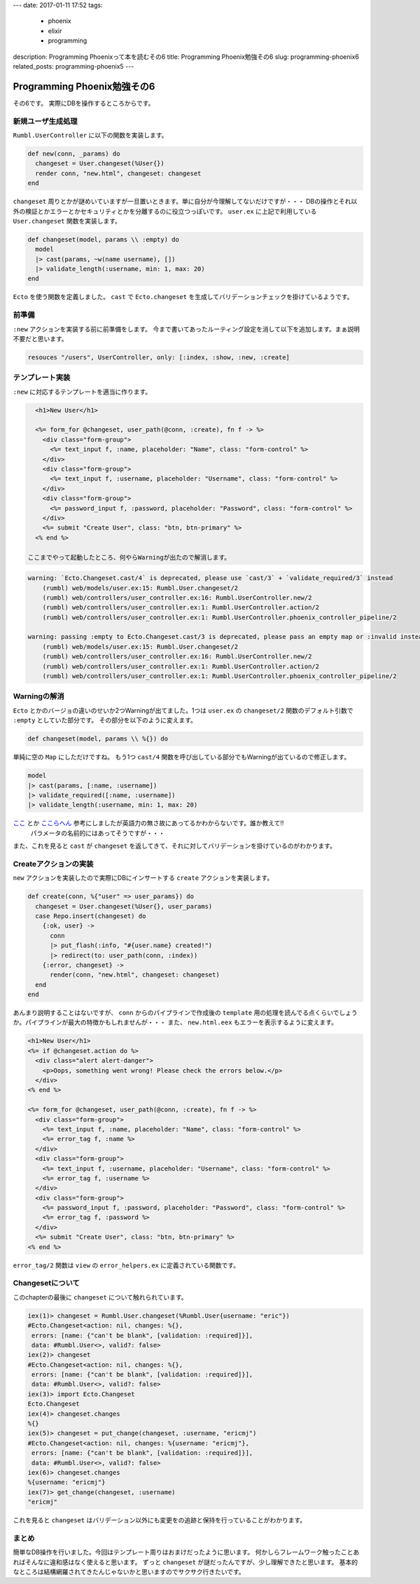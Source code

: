 ---
date: 2017-01-11 17:52
tags:
  - phoenix
  - elixir
  - programming
description: Programming Phoenixって本を読むその6
title: Programming Phoenix勉強その6
slug: programming-phoenix6
related_posts: programming-phoenix5
---


Programming Phoenix勉強その6
################################

その6です。
実際にDBを操作するところからです。

=========================
新規ユーザ生成処理
=========================

``Rumbl.UserController`` に以下の関数を実装します。

.. code-block:: Elixir

   def new(conn, _params) do
     changeset = User.changeset(%User{})
     render conn, "new.html", changeset: changeset
   end

``changeset`` 周りとかが謎めいていますが一旦置いときます。単に自分が今理解してないだけですが・・・
DBの操作とそれ以外の検証とかエラーとかセキュリティとかを分離するのに役立つっぽいです。
``user.ex`` に上記で利用している ``User.changeset`` 関数を実装します。

.. code-block:: Elixir

   def changeset(model, params \\ :empty) do
     model
     |> cast(params, ~w(name username), [])
     |> validate_length(:username, min: 1, max: 20)
   end

``Ecto`` を使う関数を定義しました。 ``cast`` で ``Ecto.changeset`` を生成してバリデーションチェックを掛けているようです。

=========================
前準備
=========================

``:new`` アクションを実装する前に前準備をします。
今まで書いてあったルーティング設定を消して以下を追加します。まぁ説明不要だと思います。

.. code-block:: Elixir

   resouces "/users", UserController, only: [:index, :show, :new, :create]

=========================
テンプレート実装
=========================

``:new`` に対応するテンプレートを適当に作ります。

.. code-block:: ERB

   <h1>New User</h1>
 
   <%= form_for @changeset, user_path(@conn, :create), fn f -> %>
     <div class="form-group">
       <%= text_input f, :name, placeholder: "Name", class: "form-control" %>
     </div>
     <div class="form-group">
       <%= text_input f, :username, placeholder: "Username", class: "form-control" %>
     </div>
     <div class="form-group">
       <%= password_input f, :password, placeholder: "Password", class: "form-control" %>
     </div>
     <%= submit "Create User", class: "btn, btn-primary" %>
   <% end %>

 ここまでやって起動したところ、何やらWarningが出たので解消します。

.. code-block:: shell

   warning: `Ecto.Changeset.cast/4` is deprecated, please use `cast/3` + `validate_required/3` instead
       (rumbl) web/models/user.ex:15: Rumbl.User.changeset/2
       (rumbl) web/controllers/user_controller.ex:16: Rumbl.UserController.new/2
       (rumbl) web/controllers/user_controller.ex:1: Rumbl.UserController.action/2
       (rumbl) web/controllers/user_controller.ex:1: Rumbl.UserController.phoenix_controller_pipeline/2
 
   warning: passing :empty to Ecto.Changeset.cast/3 is deprecated, please pass an empty map or :invalid instead
       (rumbl) web/models/user.ex:15: Rumbl.User.changeset/2
       (rumbl) web/controllers/user_controller.ex:16: Rumbl.UserController.new/2
       (rumbl) web/controllers/user_controller.ex:1: Rumbl.UserController.action/2
       (rumbl) web/controllers/user_controller.ex:1: Rumbl.UserController.phoenix_controller_pipeline/2

=========================
Warningの解消
=========================

``Ecto`` とかのバージョの違いのせいか2つWarningが出てました。1つは ``user.ex`` の ``changeset/2`` 関数のデフォルト引数で ``:empty`` としていた部分です。
その部分を以下のように変えます。

.. code-block:: Elixir

   def changeset(model, params \\ %{}) do

単純に空の ``Map`` にしただけですね。
もう1つ ``cast/4`` 関数を呼び出している部分でもWarningが出ているので修正します。

.. code-block:: Elixir

   model
   |> cast(params, [:name, :username])
   |> validate_required([:name, :username])
   |> validate_length(:username, min: 1, max: 20)

`ここ <http://www.phoenixframework.org/docs/ecto-models>`_ とか `ここらへん <https://hexdocs.pm/ecto/Ecto.Changeset.html#cast/4>`_ 参考にしましたが英語力の無さ故にあってるかわからないです。誰か教えて!!
 パラメータの名前的にはあってそうですが・・・
また、これを見ると ``cast`` が ``changeset`` を返してきて、それに対してバリデーションを掛けているのがわかります。

=========================
Createアクションの実装
=========================

``new`` アクションを実装したので実際にDBにインサートする ``create`` アクションを実装します。

.. code-block:: Elixir

   def create(conn, %{"user" => user_params}) do
     changeset = User.changeset(%User{}, user_params)
     case Repo.insert(changeset) do
       {:ok, user} ->
         conn
         |> put_flash(:info, "#{user.name} created!")
         |> redirect(to: user_path(conn, :index))
       {:error, changeset} ->
         render(conn, "new.html", changeset: changeset)
     end
   end

あんまり説明することはないですが、 ``conn`` からのパイプラインで作成後の ``template`` 用の処理を読んでる点くらいでしょうか。パイプラインが最大の特徴かもしれませんが・・・
また、 ``new.html.eex`` もエラーを表示するように変えます。

.. code-block:: ERB

   <h1>New User</h1>
   <%= if @changeset.action do %>
     <div class="alert alert-danger">
       <p>Oops, something went wrong! Please check the errors below.</p>
     </div>
   <% end %>
 
   <%= form_for @changeset, user_path(@conn, :create), fn f -> %>
     <div class="form-group">
       <%= text_input f, :name, placeholder: "Name", class: "form-control" %>
       <%= error_tag f, :name %>
     </div>
     <div class="form-group">
       <%= text_input f, :username, placeholder: "Username", class: "form-control" %>
       <%= error_tag f, :username %>
     </div>
     <div class="form-group">
       <%= password_input f, :password, placeholder: "Password", class: "form-control" %>
       <%= error_tag f, :password %>
     </div>
     <%= submit "Create User", class: "btn, btn-primary" %>
   <% end %>

``error_tag/2`` 関数は ``view`` の ``error_helpers.ex`` に定義されている関数です。

=========================
Changesetについて
=========================

このchapterの最後に ``changeset`` について触れられています。

.. code-block:: shell

   iex(1)> changeset = Rumbl.User.changeset(%Rumbl.User{username: "eric"})
   #Ecto.Changeset<action: nil, changes: %{},
    errors: [name: {"can't be blank", [validation: :required]}],
    data: #Rumbl.User<>, valid?: false>
   iex(2)> changeset
   #Ecto.Changeset<action: nil, changes: %{},
    errors: [name: {"can't be blank", [validation: :required]}],
    data: #Rumbl.User<>, valid?: false>
   iex(3)> import Ecto.Changeset
   Ecto.Changeset
   iex(4)> changeset.changes
   %{}
   iex(5)> changeset = put_change(changeset, :username, "ericmj")
   #Ecto.Changeset<action: nil, changes: %{username: "ericmj"},
    errors: [name: {"can't be blank", [validation: :required]}],
    data: #Rumbl.User<>, valid?: false>
   iex(6)> changeset.changes
   %{username: "ericmj"}
   iex(7)> get_change(changeset, :username)
   "ericmj"

これを見ると ``changeset`` はバリデーション以外にも変更をの追跡と保持を行っていることがわかります。

=========================
まとめ
=========================

簡単なDB操作を行いました。今回はテンプレート周りはおまけだったように思います。
何かしらフレームワーク触ったことあればそんなに違和感はなく使えると思います。
ずっと ``changeset`` が謎だったんですが、少し理解できたと思います。
基本的なところは結構網羅されてきたんじゃないかと思いますのでサクサク行きたいです。
